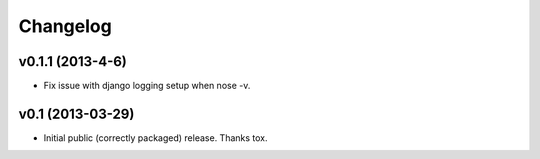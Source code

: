 .. :changelog:


Changelog
---------

v0.1.1 (2013-4-6)
^^^^^^^^^^^^^^^^^^^^

- Fix issue with django logging setup when nose -v.

v0.1 (2013-03-29)
^^^^^^^^^^^^^^^^^^^^

- Initial public (correctly packaged) release. Thanks tox.